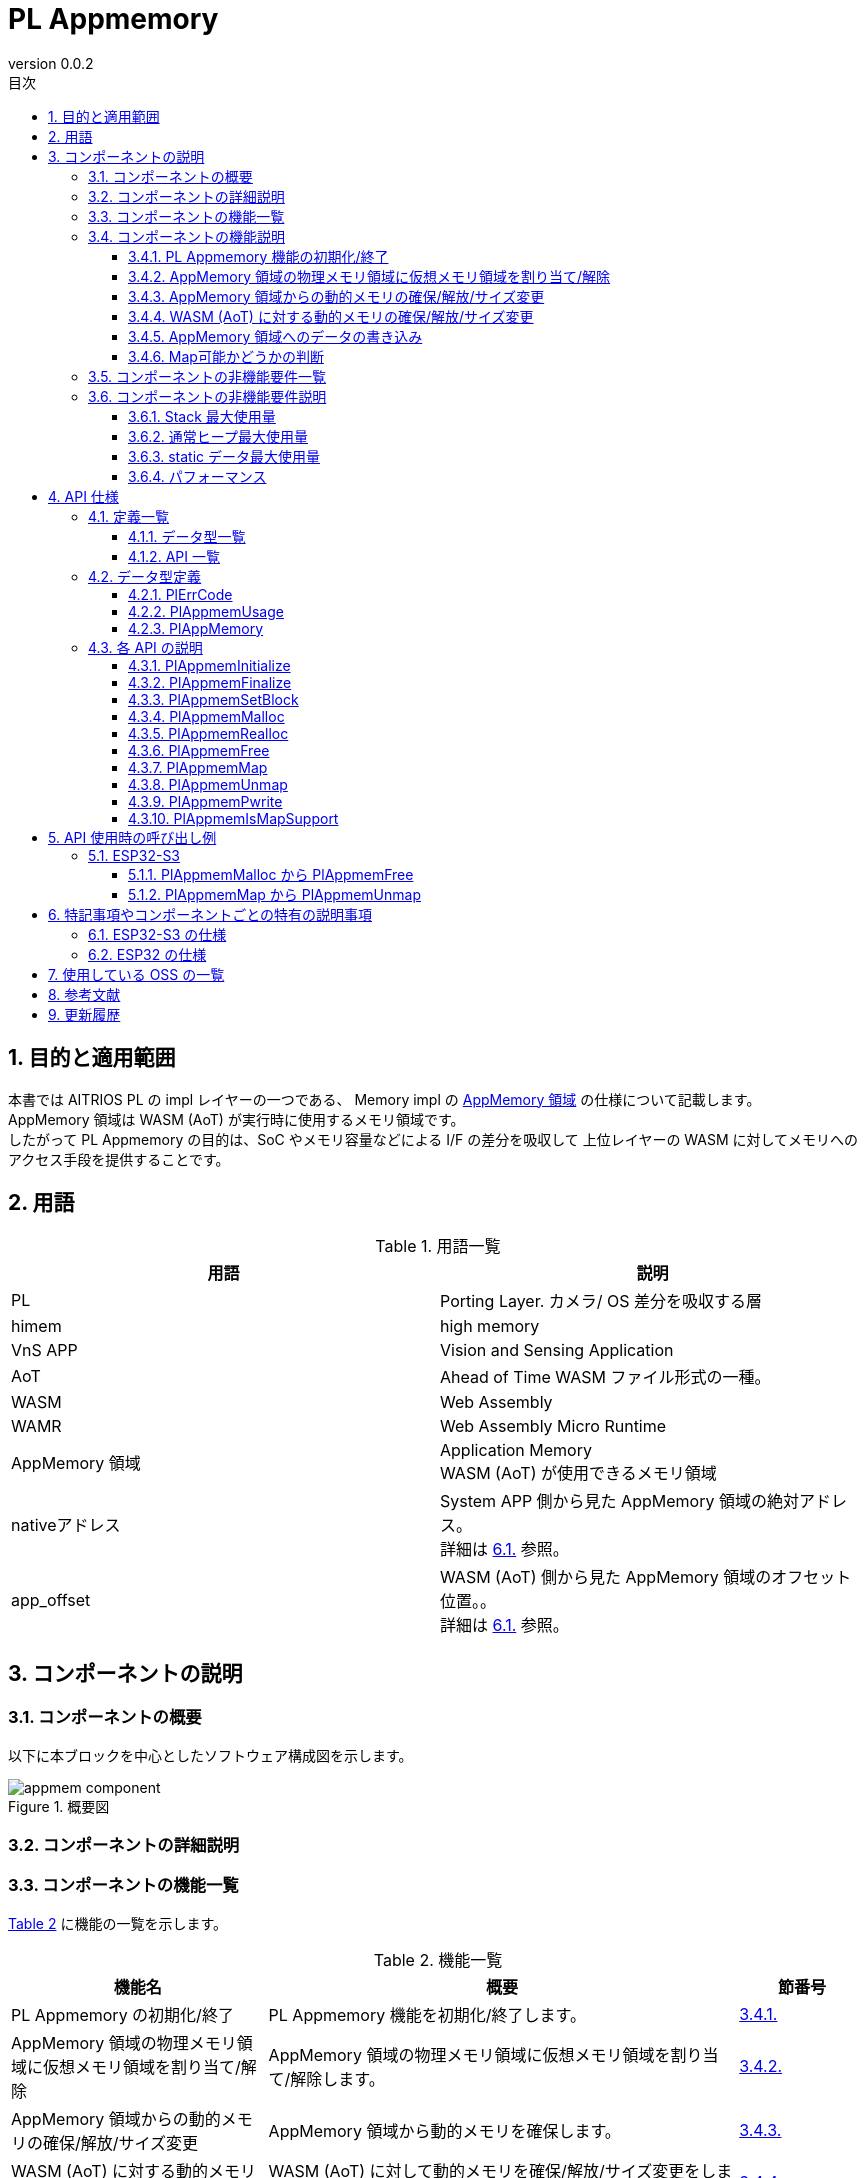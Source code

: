= PL Appmemory
:sectnums:
:sectnumlevels: 3
:chapter-label:
:revnumber: 0.0.2
:toc: left
:toc-title: 目次
:toclevels: 3
:lang: ja
:xrefstyle: short
:figure-caption: Figure
:table-caption: Table
:section-refsig:
:experimental:

<<<

== 目的と適用範囲

本書では AITRIOS PL の impl レイヤーの一つである、
Memory impl の <<#_words, AppMemory 領域>> の仕様について記載します。 +
AppMemory 領域は WASM (AoT) が実行時に使用するメモリ領域です。 +
したがって PL Appmemory の目的は、SoC やメモリ容量などによる I/F の差分を吸収して
上位レイヤーの WASM に対してメモリへのアクセス手段を提供することです。

<<<

== 用語

[#_words]
.用語一覧
[options="header"]
|===
|用語 |説明 
|PL
|Porting Layer. カメラ/ OS 差分を吸収する層

|himem
|high memory

|VnS APP
|Vision and Sensing Application

|AoT
|Ahead of Time
 WASM ファイル形式の一種。

|WASM
|Web Assembly​

|WAMR
|Web Assembly Micro Runtime

|AppMemory 領域
|Application Memory +
 WASM (AoT) が使用できるメモリ領域

|nativeアドレス
|System APP 側から見た AppMemory 領域の絶対アドレス。 +
詳細は <<#_WASM_AoT_Memory, 6.1.>> 参照。 +

|app_offset
|WASM (AoT) 側から見た AppMemory 領域のオフセット位置。。 +
詳細は <<#_WASM_AoT_Memory, 6.1.>> 参照。 +

|===

<<<

== コンポーネントの説明


=== コンポーネントの概要

以下に本ブロックを中心としたソフトウェア構成図を示します。

.概要図
image::./images/appmem_component.png[scaledwidth="100%",align="center"]

=== コンポーネントの詳細説明

=== コンポーネントの機能一覧
<<#_TableFunction>> に機能の一覧を示します。

[#_TableFunction]
.機能一覧
[width="100%", cols="30%,55%,15%",options="header"]
|===
|機能名 |概要  |節番号

|PL Appmemory の初期化/終了
|PL Appmemory 機能を初期化/終了します。
|<<#_Function1, 3.4.1.>>

|AppMemory 領域の物理メモリ領域に仮想メモリ領域を割り当て/解除
|AppMemory 領域の物理メモリ領域に仮想メモリ領域を割り当て/解除します。
|<<#_Function2, 3.4.2.>>

|AppMemory 領域からの動的メモリの確保/解放/サイズ変更
|AppMemory 領域から動的メモリを確保します。
|<<#_Function3, 3.4.3.>>

|WASM (AoT) に対する動的メモリの確保/解放/サイズ変更
|WASM (AoT) に対して動的メモリを確保/解放/サイズ変更をします。
|<<#_Function4, 3.4.4.>>

|AppMemory 領域へのデータの書き込み
|AppMemory 領域へ指定されたデータを書き込みます
|<<#_Function5, 3.4.5.>>

|Map可能かどうかの判断
|与えられたメモリがPlAppmemMap可能かどうかを判断できます。
|<<#_Function6, 3.4.6.>>

|===

<<<

=== コンポーネントの機能説明
[#_Function1]
==== PL Appmemory 機能の初期化/終了
機能概要::
PL Appmemory の機能を初期化/終了します。 +
初期化によって PL Appmemory の各種 API が使用可能になります。
前提条件::
なし。
機能詳細::
なし。
詳細挙動::
詳細は <<#_PlAppmemInitialize>>、<<#_PlAppmemFinalize>> を参照してください。
エラー時の挙動、復帰方法::
詳細は <<#_PlAppmemInitialize>>、<<#_PlAppmemFinalize>> を参照してください。
検討事項::
なし

[#_Function2]
==== AppMemory 領域の物理メモリ領域に仮想メモリ領域を割り当て/解除
機能概要::
AppMemory 領域の物理メモリ領域に仮想メモリ領域を割り当て/解除します。
前提条件::
PL Appmemory 機能が初期化されている。
機能詳細::
なし。
詳細挙動::
詳細は <<#_PlAppmemMap>>、<<#_PlAppmemUnmap>> を参照してください。
エラー時の挙動、復帰方法::
詳細は <<#_PlAppmemMap>>、<<#_PlAppmemUnmap>> を参照してください。
検討事項::
なし

[#_Function3]
==== AppMemory 領域からの動的メモリの確保/解放/サイズ変更
機能概要::
AppMemory 領域から動的メモリを確保します。
前提条件::
PL Appmemory 機能が初期化されている。
機能詳細::
なし。
詳細挙動::
詳細はメモリ用途が Linear メモリ時の
<<#_PlAppmemMalloc>>、<<#_PlAppmemRealloc>>、<<#_PlAppmemFree>> を参照してください。

エラー時の挙動、復帰方法::
詳細はメモリ用途が Linear メモリ時の
<<#_PlAppmemMalloc>>、<<#_PlAppmemRealloc>>、<<#_PlAppmemFree>> を参照してください。
検討事項::
なし

[#_Function4]
==== WASM (AoT) に対する動的メモリの確保/解放/サイズ変更
機能概要::
WASM (AoT) に対して動的メモリを確保/解放/サイズ変更をします。
前提条件::
PL Appmemory 機能が初期化されている。
機能詳細::
なし。
詳細挙動::
詳細はメモリ用途が AppHeap 時の
<<#_PlAppmemMalloc>>、<<#_PlAppmemRealloc>>、<<#_PlAppmemFree>> を参照してください。
エラー時の挙動、復帰方法::
詳細はメモリ用途が AppHeap 時の
<<#_PlAppmemMalloc>>、<<#_PlAppmemRealloc>>、<<#_PlAppmemFree>> を参照してください。
検討事項::
なし

[#_Function5]
==== AppMemory 領域へのデータの書き込み
機能概要::
AppMemory 領域に指定されたデータを書き込みます。
前提条件::
PL Appmemory 機能が初期化されている。
機能詳細::
なし。
詳細挙動::
詳細は <<#_PlAppmemPwrite>> を参照してください。
エラー時の挙動、復帰方法::
詳細は <<#_PlAppmemPwrite>> を参照してください。
検討事項::
なし

[#_Function6]
==== Map可能かどうかの判断
機能概要::
与えられたメモリがPlAppmemMap可能かどうかを判断できます。
前提条件::
PL Appmemory 機能が初期化されている。
機能詳細::
なし。
詳細挙動::
詳細は <<#_PlAppmemIsMapSupport>>、<<#_PlAppmemIsMapSupport>> を参照してください。
エラー時の挙動、復帰方法::
詳細は <<#_PlAppmemIsMapSupport>>、<<#_PlAppmemIsMapSupport>> を参照してください。
検討事項::
なし

<<<

=== コンポーネントの非機能要件一覧

<<#_TableNonFunction>> に非機能要件の一覧を示します。

[#_TableNonFunction]
.非機能要件一覧
[width="100%", cols="30%,55%,15%",options="header"]
|===
|機能名 |概要  |節番号
|Stack 最大使用量
|コンポーネント内で消費されるスタック使用量。
|<<#_NonFunctionStack, 3.6.>>

|通常ヒープ最大使用量
|コンポーネント内で消費される通常ヒープ使用量。
|<<#_NonFunctionHeap, 3.6.>>

|static データ最大使用量
|コンポーネント内で消費される static 使用量。
|<<#_NonFunctionStatic, 3.6.>>

|パフォーマンス
|各 API のパフォーマンス
|<<_NonFunctionPerformance, 3.6.>>
|===

=== コンポーネントの非機能要件説明
本コンポーネントの非機能要件を以下に示します。

[#_NonFunctionStack]
==== Stack 最大使用量
64 Byte

[#_NonFunctionHeap]
==== 通常ヒープ最大使用量
128 Byte

[#_NonFunctionStatic]
==== static データ最大使用量
128 Byte

[#_NonFunctionPerformance]
==== パフォーマンス
すべての API は 1 ms 未満で動作します。

<<<

== API 仕様
=== 定義一覧
==== データ型一覧
<<#_TableDataType>> にデータ型の一覧を示します。

[#_TableDataType]
.データ型一覧
[width="100%", cols="30%,55%,15%",options="header"]
|===
|データ型名 |概要  |節番号
|enum PlErrCode
|APIの実行結果を定義する列挙型です。
|<<#_PlErrCode, 4.2.1.>>

|PlAppmemUsage|PlAppmem のメモリ確保時のタイプ | <<#_PlAppmemUsage, 4.2.2.>>

|PlAppMemory|PlAppmemMalloc 時に確保するメモリの型 | <<#_PlAppMemory, 4.2.3.>>


|===

==== API 一覧
<<#_TablePublicAPI>> に API の一覧を示します。

[#_TablePublicAPI]
.上位アプリから直接使用可能な API 一覧
[width="100%", cols="10%,60%,20%",options="header"]
|===
|API 名 |概要 |節番号
|PlAppmemInitialize
|PlAppmemory 機能を初期化します。
|<<#_PlAppmemInitialize, 4.3.1.>>

|PlAppmemFinalize
|PlAppmemory 機能を終了します。
|<<#_PlAppmemFinalize, 4.3.2.>>

|PlAppmemSetBlock
|AppMemory 領域の分割数を設定します。
|<<#_PlAppmemSetBlock, 4.3.3.>>

|PlAppmemMalloc
|AppMemory 領域・または通常領域からメモリを確保します。 
|<<#_PlAppmemMalloc, 4.3.4.>>

|PlAppmemRealloc
|AppMemory 領域・または通常領域のメモリを再確保します。
|<<#_PlAppmemRealloc, 4.3.5.>>

|PlAppmemFree
|AppMemory 領域・または通常領域のメモリを解放します。 
|<<#_PlAppmemFree, 4.3.6.>>

|PlAppmemMap
|AppMemory 領域から確保したメモリブロックを map します。 
|<<#_PlAppmemMap, 4.3.7.>>

|PlAppmemUnmap
|AppMemory 領域から確保したメモリブロックの map を解除します。 
|<<#_PlAppmemUnmap, 4.3.8.>>

|PlAppmemPwrite
|バッファを AppMemory 領域に書き込みます。
|<<#_PlAppmemPwrite, 4.3.9.>>

|===

<<<

=== データ型定義
[#_PlErrCode]
==== PlErrCode
API の実行結果を定義する列挙型です。
(T.B.D.)

[#_PlAppmemUsage]
==== PlAppmemUsage
PlAppmemMalloc 時に確保するメモリタイプです。

* *書式* +
[source, C]
....
typedef enum {
  kPlAppHeap = 0,
  kPlAppLinearMemory
} PlAppmemUsage;
....

.PlAppmemUsage 一覧
[width="100%", cols="20%,60%",options="header"]
|===
|変数名 |説明
|kPlAppHeap
|通常ヒープを確保したい時に指定する。

|kPlAppLinearMemory
|AppMemory 領域からメモリを確保したい時に指定する。 +
 使用例：連続した大きなメモリ領域が必要な時に指定する。 +
 確保数は <<#_PlAppmemSetBlock>> の設定値までとなる。

|===

[#_PlAppMemory]
==== PlAppMemory
PlAppmemMalloc 時に確保するメモリの型です。

* *定義* +
[source, C]
....
typedef void *PlAppMemory;
....

<<<

[#_api_info]
=== 各 API の説明
[#_PlAppmemInitialize]
==== PlAppmemInitialize

* *機能* +
Pl Appmemory 機能を初期化します。

* *書式* +
[source, C]
....
PlErrCode PlAppmemInitialize(void)
....

* *引数の説明* +
-

* *戻り値* +
実行結果に応じて <<#_PlErrCode, PlErrCode>> のいずれかの値が返ります。

* *説明* +
** Pl Appmem に関する初期化処理を行います。

[#_PlAppmemInitialize_desc]
.API 詳細情報
[width="100%", cols="30%,70%",options="header"]
|===
|API 詳細情報  |説明
|API 種別
|同期 API
|実行コンテキスト
|呼び元のコンテキストで動作
|同時呼び出し
|可能
|複数スレッドからの呼び出し
|可能
|複数タスクからの呼び出し
|可能
|API 内部でブロッキングするか
|ブロッキングする。
|===

[#_PlAppmemInitialize_error]
.エラー情報
[options="header"]
|===
|エラーコード |原因 |OUT 引数の状態 |エラー後のシステム状態 |復旧方法
|kPlErrInvalidState (仮)
|二重 Initialize など、状態エラー
|-
|影響なし
|不要

|kPlErrLock/kPlErrUnlock (仮)
|mutex lock/unlock に失敗
|-
|影響なし
|不要
|===

<<<

[#_PlAppmemFinalize]
==== PlAppmemFinalize

* *機能* +
Pl Appmemory 機能を終了します。

* *書式* +
[source, C]
....
PlErrCode PlAppmemFinalize(void)
....

* *引数の説明* +
-

* *戻り値* +
実行結果に応じて <<#_PlErrCode, PlErrCode>> のいずれかの値が返ります。

* *説明* +
** Pl Appmem に関する終了処理を行います。
** Appmem 領域（kPlAppLinearMemory）の Free に完了していない場合、エラーを返します。

[#_PlAppmemFinalize_desc]
.API 詳細情報
[width="100%", cols="30%,70%",options="header"]
|===
|API 詳細情報  |説明
|API 種別
|同期 API
|実行コンテキスト
|呼び元のコンテキストで動作
|同時呼び出し
|可能
|複数スレッドからの呼び出し
|可能
|複数タスクからの呼び出し
|可能
|API 内部でブロッキングするか
|ブロッキングする。
|===

[#_PlAppmemFinalize_error]
.エラー情報
[options="header"]
|===
|エラーコード |原因 |OUT 引数の状態 |エラー後のシステム状態 |復旧方法
|kPlErrInvalidState (仮)
|二重 Finalize など、状態エラー
|-
|影響なし
|不要

|kPlErrLock/kPlErrUnlock (仮)
|mutex lock/unlock に失敗
|-
|影響なし
|不要
|===

<<<

[#_PlAppmemSetBlock]
==== PlAppmemSetBlock
* *機能* +
AppMemory 領域の分割数を設定します。

* *書式* +
[source, C]
....
PlErrCode PlAppmemSetBlock(int32_t div_num)
....

* *引数の説明* +
**[IN] int32_t div_num**:: 
AppMemory 領域の分割数。 +
0 または 1 を指定すると、分割をせずに 1 個の領域として動作します。
それ以外では分割数分の領域として動作します。

* *戻り値* +
実行結果に応じて <<#_PlErrCode, PlErrCode>> のいずれかの値が返ります。

* *説明* +
** AppMemory 領域の分割数を設定します。初期値は1です。
** 分割時の 1 個辺りのサイズは AppMemory 領域のサイズを分割数で除算した値となります。
** Appmem 領域の利用中 (= PlAppmemMalloc (mem_usage=kPlAppLinearMemory) を利用中) はエラーを返します。
*** 本 API は PlAppmemMalloc の前か PlAppmemFree 後に実施してください。

[#PlAppmemSetBlock_desc]
.API 詳細情報
[width="100%", cols="30%,70%",options="header"]
|===
|API 詳細情報  |説明
|API 種別
|同期 API
|実行コンテキスト
|呼び元のコンテキストで動作
|同時呼び出し
|可能
|複数スレッドからの呼び出し
|可能
|複数タスクからの呼び出し
|可能
|API 内部でブロッキングするか
|ブロッキングする。
|===

[#PlAppmemSetBlock_error]
.エラー情報
[options="header"]
|===
|エラーコード |原因 |OUT 引数の状態 |エラー後のシステム状態 |復旧方法
|kPlErrInvalidParam (仮)
|分割数の上限を超えた値を設定した
|-
|影響なし
|不要

|kPlErrInvalidState (仮)
|Appmem 領域の利用中
|-
|影響なし
|不要

|kPlErrLock/kPlErrUnlock (仮)
|mutex lock/unlock に失敗
|-
|影響なし
|不要

|===

<<<


[#_PlAppmemMalloc]
==== PlAppmemMalloc
* *機能* +
AppMemory 領域・または通常領域からメモリを確保します。

* *書式* +
[source, C]
....
PlAppMemory PlAppmemMalloc(PlAppmemUsage mem_usage, uint32_t size)
....

* *引数の説明* +
**[IN] PlAppmemUsage mem_usage**::
確保するメモリの用途。 +
kPlAppHeap を指定すると、通常ヒープを確保します。 +
kPlAppLinearMemory を指定すると、AppMemory 領域からメモリを確保します。

**[IN] uint32_t size**:: 
確保したいメモリのバイトサイズ。 +
size = 0 の場合、NULL を返します。
size が空き容量の上限を超える場合、NULL を返します。

* *戻り値* +
メモリブロックのポインタ。

* *説明* +
** AppMemory 領域・または通常領域からメモリを確保します。
** 確保する際のメモリ領域は SoC 毎に異なります。<<#_Component_ESP32_S3, 6.1.>> を参照してください。
** kPlAppLinearMemory を指定された場合 +
   サイズが 1 ブロックの最大値を超える場合は、NULL を返します。 +
   サイズが 1 ブロックの最大値以内の場合は、常に AppMemory 領域の 1 ブロックの最大値で動作するため、
   ブロックの最大サイズの AppMemory 領域のポインタを返します。
** kPlAppHeap を指定された場合は指定サイズの通常ヒープを確保します。

[#_PlAppmemMalloc_desc]
.API 詳細情報
[width="100%", cols="30%,70%",options="header"]
|===
|API 詳細情報  |説明
|API 種別
|同期 API
|実行コンテキスト
|呼び元のコンテキストで動作
|同時呼び出し
|可能
|複数スレッドからの呼び出し
|可能
|複数タスクからの呼び出し
|可能
|API 内部でブロッキングするか
|ブロッキングする。
|===

[#PlAppmemMalloc_error]
.エラー情報
[options="header"]
|===
|エラーコード |原因 |OUT 引数の状態 |エラー後のシステム状態 |復旧方法
|NULL
|メモリが確保できません
|-
|影響なし
|不要
|===

[#_PlAppmemRealloc]
==== PlAppmemRealloc
* *機能* +
AppMemory 領域・または通常領域のメモリを再確保します。

* *書式* +
[source, C]
....
PlAppMemory PlAppmemRealloc(PlAppmemUsage mem_usage, PlAppMemory oldmem, uint32_t size)
....

* *引数の説明* +
**[IN] PlAppmemUsage mem_usage**::
oldmem 確保時のメモリの用途。 +

**[IN] PlAppMemory oldmem**:: 
サイズ変更するメモリブロックのハンドル。(PlAppmemMalloc の戻り値)

**[IN] uint32_t size**::
再確保したいメモリサイズ。
size = 0 の場合、エラーとなります。

* *戻り値* +
成功時はメモリブロックのポインタを返します。 +
失敗時は NULL を返します。

* *説明* +
** AppMemory 領域・または通常領域のメモリを再確保します。
** メモリの用途は oldmem の内容を引継ぎます、
   用途を変更する場合には改めて PlAppmemMalloc を実行してください。
** mem_usage と oldmem の組み合わせが不一致の場合には NULL を返します。
** ポインタが変更した場合には、記憶しているデータを更新します。
** mem_usage によって動作が変わります。
** kPlAppLinearMemory を指定された場合 +
   サイズが 1 ブロックの最大値を超える場合は、エラーを返します。 +
   サイズが 1 ブロックの最大値以内の場合は、常に AppMemory 領域の 1 ブロックの最大値で動作するため何もせずに oldmem の値を返します。
** kPlAppHeap を指定された場合は通常ヒープから再確保します。

[#_PlAppmemRealloc_desc]
.API 詳細情報
[width="100%", cols="30%,70%",options="header"]
|===
|API 詳細情報  |説明
|API 種別
|同期 API
|実行コンテキスト
|呼び元のコンテキストで動作
|同時呼び出し
|可能
|複数スレッドからの呼び出し
|可能
|複数タスクからの呼び出し
|可能
|API 内部でブロッキングするか
|ブロッキングする。
|===

[#_PlAppmemRealloc_error]
.エラー情報
[options="header"]
|===
|エラーコード |原因 |OUT 引数の状態 |エラー後のシステム状態 |復旧方法
|NULL
|引数パラメータ異常
|-
|影響なし
|不要
|===
<<<

[#_PlAppmemFree]
==== PlAppmemFree
* *機能* +
AppMemory 領域・または通常領域のメモリを解放します。

* *書式* +
[source, C]
....
void PlAppmemFree(PlAppmemUsage mem_usage, PlAppMemory mem)
....

* *引数の説明* +
**[IN] PlAppmemUsage mem_usage**::
mem 確保時のメモリ用途。 +

**[IN] PlAppMemory mem**::
メモリハンドル。(PlAppmemMalloc の戻り値)

* *戻り値* +
なし

* *説明* +
** AppMemory 領域・または通常領域から確保したメモリを解放します。
** kPlAppLinearMemory を指定された場合、AppMemory 領域の解放をします。
** kPlAppLinearMemory を指定された場合、mem がマップ済みの場合何もせずにreturnします。
** kPlAppLinearMemory を指定された場合、引数と PlAppmemMalloc 時のデータが不一致の場合、何もせずに return します。
** kPlAppLinearMemory を指定された場合、mem が解放済みまたは不正な値のときは何もせずに return します。
** kPlAppHeap を指定された場合は通常ヒープを解放します。

[#_PlAppmemFree_desc]
.API 詳細情報
[width="100%", cols="30%,70%",options="header"]
|===
|API 詳細情報  |説明
|API 種別
|同期 API
|実行コンテキスト
|呼び元のコンテキストで動作
|同時呼び出し
|可能
|複数スレッドからの呼び出し
|可能
|複数タスクからの呼び出し
|可能
|API 内部でブロッキングするか
|ブロッキングする。
|===

[#_PlAppmemMap]
==== PlAppmemMap
* *機能* +
AppMemory 領域から確保したメモリブロックを map します。

* *書式* +
[source, C]
....
PlErrCode PlAppmemMap(const void *native_addr, uint32_t size, void **vaddr)
....

* *引数の説明* +
**[IN] const void *native_addr**:: 
** map する AppMemory 領域の native アドレス。
** PlAppmemMalloc (mem_usage = kPlAppLinearMemory) で取得したハンドルを指定してください。
** NULL の場合、エラーを返します。

**[IN] uint32_t size**:: 
** map したいサイズ。
** AppMemory 領域の使用可能なメモリを超えるサイズを指定した場合、エラーを返します。

**[OUT] void {asterisk}{asterisk}vaddr**::
** 成功時は AppMemory 領域への仮想アドレスをセットします。
** NULL の場合、エラーを返します。

* *戻り値* +
実行結果に応じて <<#_PlErrCode, PlErrCode>> のいずれかの値が返ります。

* *説明* +
** kPlAppHeap で確保したメモリを指定された場合、エラーを返します。
** native_addr を先頭アドレスとして AppMemory 領域のメモリブロックを map します。

[#PlAppmemMap_desc]
.API 詳細情報
[width="100%", cols="30%,70%",options="header"]
|===
|API 詳細情報  |説明
|API 種別
|同期 API
|実行コンテキスト
|呼び元のコンテキストで動作
|同時呼び出し
|可能
|複数スレッドからの呼び出し
|可能
|複数タスクからの呼び出し
|可能
|API 内部でブロッキングするか
|ブロッキングする。
|===

[#PlAppmemMap_error]
.エラー情報
[options="header"]
|===
|エラーコード |原因 |OUT 引数の状態 |エラー後のシステム状態 |復旧方法
|PlErrInvalidState (仮)
|PlAppmemInitialize が実行されていない
|-
|影響なし
|不要

|kPlErrCodeNotFound (仮)
|native アドレスが AppMem 領域外
|-
|影響なし
|不要

|kPlErrInvalidParam (仮)
|size が大きい
|-
|影響なし
|不要

|kPlErrLock/kPlErrUnlock (仮)
|mutex lock/unlock に失敗
|-
|影響なし
|不要
|===

<<<


[#_PlAppmemUnmap]
==== PlAppmemUnmap
* *機能* +
AppMemory 領域から確保したメモリブロックの map を解除します。

* *書式* +
[source, C]
....
PlErrCode PlAppmemUnmap(void *vaddr)
....

* *引数の説明* +
**[IN] void *vaddr**:: 
** 解除したい map の仮想アドレス。
** NULL の場合、エラーを返します。


* *戻り値* +
実行結果に応じて <<#_PlErrCode, PlErrCode>> のいずれかの値が返ります。

* *説明* +
** 仮想アドレスに割り付けられた AppMemory 領域のmapを解除します。
** PlAppmemMap で取得したアドレスを指定してください。

[#_PlAppmemUnmap_desc]
.API 詳細情報
[width="100%", cols="30%,70%",options="header"]
|===
|API 詳細情報  |説明
|API 種別
|同期 API
|実行コンテキスト
|呼び元のコンテキストで動作
|同時呼び出し
|可能
|複数スレッドからの呼び出し
|可能
|複数タスクからの呼び出し
|可能
|API 内部でブロッキングするか
|ブロッキングする。
|===

[#_PlAppmemUnmap_error]
.エラー情報
[options="header"]
|===
|エラーコード |原因 |OUT 引数の状態 |エラー後のシステム状態 |復旧方法
|PlErrInvalidState (仮)
|PlAppmemInitialize が実行されていない
|-
|影響なし
|不要

|kPlErrLock/kPlErrUnlock (仮)
|mutex lock/unlock に失敗
|-
|影響なし
|不要
|===

<<<

[#_PlAppmemPwrite]
==== PlAppmemPwrite
* *機能* +
バッファが指すデータを AppMemory 領域に書き込みます。

* *書式* +
[source, C]
....
PlErrCode PlAppmemPwrite(void *native_addr, const char *buf, uint32_t size, uint32_t offset)
....

* *引数の説明* +
**[IN] void *native_addr**::
** 書き込み先となる AppMemory 領域の native アドレス。
** PlAppmemMalloc (mem_usage = kPlAppLinearMemory) で取得したハンドルを指定してください。
** NULL の場合、エラーを返します。

**[IN] const char *buf**::
** 書き込むデータを指すバッファの先頭アドレス。

**[IN] uint32_t size**:: 
** 書き込むバイト数。

**[IN] uint32_t offset**:: 
** 書き込み位置のオフセット。

* *戻り値* +
実行結果に応じて <<#_PlErrCode, PlErrCode>> のいずれかの値が返ります。

* *説明* +
** kPlAppHeap で確保したメモリを指定された場合、エラーを返します。
** buf が指すバッファから size 分のデータを native_addr へ書き込みます。

[#_PlAppmemPwrite_desc]
.API 詳細情報
[width="100%", cols="30%,70%",options="header"]
|===
|API 詳細情報  |説明
|API 種別
|同期 API
|実行コンテキスト
|呼び元のコンテキストで動作
|同時呼び出し
|可能
|複数スレッドからの呼び出し
|可能
|複数タスクからの呼び出し
|可能
|API 内部でブロッキングするか
|ブロッキングする。
|===

[#_PlAppmemPwrite_error]
.エラー情報
[options="header"]
|===
|エラーコード |原因 |OUT 引数の状態 |エラー後のシステム状態 |復旧方法
|PlErrInvalidState (仮)
|PlAppmemInitialize が実行されていない
|-
|影響なし
|不要

|kPlErrInvalidParam (仮)
|size が大きい
|-
|影響なし
|不要

|kPlErrLock/kPlErrUnlock (仮)
|mutex lock/unlock に失敗
|-
|影響なし
|不要

|===

[#_PlAppmemIsMapSupport]
==== PlAppmemIsMapSupport
* *機能* +
与えられたメモリがPlAppmemMap可能かどうかを判断できます。

* *書式* +
[source, C]
....
bool PlAppmemIsMapSupport(const PlAppMemory mem)
....

* *引数の説明* +
**[IN] const PlAppMemory mem**::
** 対象のメモリ
** NULL の場合、エラーを返します。

* *戻り値* +
PlAppmemMapで使用可能なメモリの場合、trueを返します。

* *説明* +
** 与えられたメモリがPlAppmemMap可能かどうかを判断できます。
*** PlAppmemMallocでmem_usage==kPlAppLinearMemoryを指定して取得したメモリの場合、trueを返します。

.API 詳細情報
[width="100%", cols="30%,70%",options="header"]
|===
|API 詳細情報  |説明
|API 種別
|同期 API
|実行コンテキスト
|呼び元のコンテキストで動作
|同時呼び出し
|可能
|複数スレッドからの呼び出し
|可能
|複数タスクからの呼び出し
|可能
|API 内部でブロッキングするか
|ブロッキングする。
|===

== API 使用時の呼び出し例
=== ESP32-S3
[#_use_pl_appmem_malloc]
==== PlAppmemMalloc から PlAppmemFree
以下に API の手順と各状態のメモリマップを示します。

.AppmemMalloc から AppmemFree までの手順とメモリマップ
image::./images/appmem_malloc.png[scaledwidth="30%",align="center"]

次に SSF (evp) と WAMR からのシーケンス図とメモリマップの状態を示します。

.起動から AppmemMalloc までのシーケンス図とメモリマップ
image::./images/appmem_seq_malloc.png[scaledwidth="30%",align="center"]

[#_use_pl_appmem_addr_map]
==== PlAppmemMap から PlAppmemUnmap
以下に API の手順と各状態のメモリマップを示します。

.AppmemMap から AppmemUnmap までの手順とメモリマップ
image::./images/appmem_map.png[scaledwidth="30%",align="center"]

次に SSF (evp) と WAMR からのシーケンス図とメモリマップの状態を示します。

.AppmemMap から AppmemUnmap までのシーケンス図とメモリマップ
image::./images/appmem_seq_map.png[scaledwidth="30%",align="center"]

<<<

== 特記事項やコンポーネントごとの特有の説明事項
[#_Component_ESP32_S3]
=== ESP32-S3 の仕様
以下にメモリマップを示します。

.メモリマップとアドレス情報
image::./images/memorymap_esp32s3.png[scaledwidth="30%",align="center"]

.メモリ定義
|====
|名称 |サイズ
|仮想アドレスの AppMemory 領域 |12 MB
|物理アドレスの AppMemory 領域 |12 MB
|AppMemory 領域の最大分割数 |8 個
|====
AppMemory 領域は仮想アドレスサイズと物理アドレスサイズが同じなので常時マッピングされます。 +
そのため仮想アドレスが示す物理アドレスは常に固定となります。

=== ESP32 の仕様
以下にメモリマップを示します。

.メモリマップとアドレス情報
image::./images/memorymap_esp32.png[scaledwidth="30%",align="center"]

.メモリ定義
|====
|名称 |サイズ
|仮想アドレスの AppMemory 領域 |2 MB
|物理アドレスの AppMemory 領域 |2 MB
|AppMemory 領域の最大分割数 |2 個
|====
AppMemory 領域は仮想アドレスサイズと物理アドレスサイズが同じなので常時マッピングされます。 +
そのため仮想アドレスが示す物理アドレスは常に固定となります。

<<<

== 使用している OSS の一覧
なし

<<<

[#_ReferenceDocuments]
== 参考文献
[width="100%", cols="10%,30%,60%",options="header"]
|===
|No. |文献 |リンク 
|-
|-
|-
|===

<<<


== 更新履歴
[width="100%", cols="20%,80%",options="header"]
|===
|Version |Changes 
|0.0.1
|初版

|0.0.2
|- 全体 : 英単語の前後に半角空白を挿入 (読みやすくするため) +
- 用語に PL を追加 +
- OSAL (Osal) 記述を PL (Pl) に変更 +
- データ型に PlErrCode を追加 +
- PlAppmemInitialize/PlAppmemFinalize API の並びを先頭に変更 +
- PlAppmemInitialize API のエラーコード変更 +
- PlAppmemFinalize API のエラーコード変更 +
- PlAppmemUnmap API のエラーコード追加 +
- PlAppmemMalloc API にエラーコード追加 +
- PlAppmemMap API にエラーコード追加 +
- PlAppmemUnmap API にエラーコード追加 +
- PlAppmemPwrite API にエラーコード追加 +
- 図 (*.png) を英語表記に変更

|===
